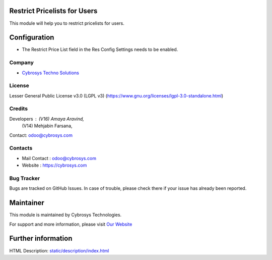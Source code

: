 .. image:: https://img.shields.io/badge/license-LGPL--3-green.svg
    :target: https://www.gnu.org/licenses/lgpl-3.0-standalone.html
    :alt: License: LGPL-3

Restrict Pricelists for Users
=============================
This module will help you to restrict pricelists for users.

Configuration
=============
* The Restrict Price List field in the Res Config Settings needs to be enabled.

Company
-------
* `Cybrosys Techno Solutions <https://cybrosys.com/>`__

License
-------
Lesser General Public License v3.0 (LGPL v3)
(https://www.gnu.org/licenses/lgpl-3.0-standalone.html)

Credits
-------
Developers : (V16) Amaya Aravind,
            (V14) Mehjabin Farsana,
Contact: odoo@cybrosys.com

Contacts
--------
* Mail Contact : odoo@cybrosys.com
* Website : https://cybrosys.com

Bug Tracker
-----------
Bugs are tracked on GitHub Issues. In case of trouble, please check there if your issue has already been reported.

Maintainer
==========
.. image:: https://cybrosys.com/images/logo.png
   :target: https://cybrosys.com

This module is maintained by Cybrosys Technologies.

For support and more information, please visit `Our Website <https://cybrosys.com/>`__

Further information
===================
HTML Description: `<static/description/index.html>`__
